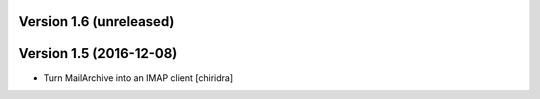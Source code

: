 Version 1.6 (unreleased)
========================

Version 1.5 (2016-12-08)
========================

* Turn MailArchive into an IMAP client [chiridra]
